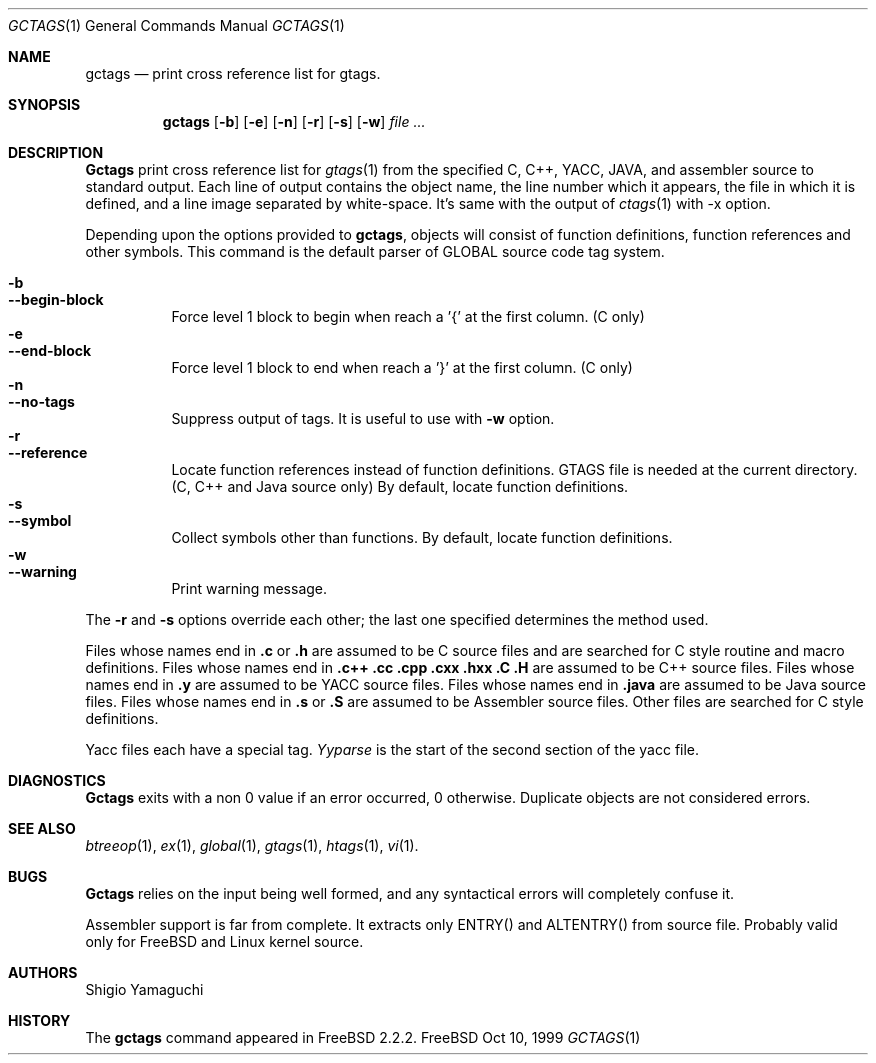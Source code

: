 .\"
.\" Copyright (c) 1996, 1997, 1998, 1999
.\"             Shigio Yamaguchi. All rights reserved.
.\" Copyright (c) 1999, 2000
.\"             Tama Communications Corporation. All rights reserved.
.\"
.\" This file is part of GNU GLOBAL.
.\"
.\" GNU GLOBAL is free software; you can redistribute it and/or modify
.\" it under the terms of the GNU General Public License as published by
.\" the Free Software Foundation; either version 2, or (at your option)
.\" any later version.
.\"
.\" GNU GLOBAL is distributed in the hope that it will be useful,
.\" but WITHOUT ANY WARRANTY; without even the implied warranty of
.\" MERCHANTABILITY or FITNESS FOR A PARTICULAR PURPOSE.  See the
.\" GNU General Public License for more details.
.\"
.\" You should have received a copy of the GNU General Public License
.\" along with this program; if not, write to the Free Software
.\" Foundation, Inc., 59 Temple Place - Suite 330, Boston, MA 02111-1307, USA.
.\"
.Dd Oct 10, 1999
.Dt GCTAGS 1
.Os FreeBSD
.Sh NAME
.Nm gctags
.Nd print cross reference list for gtags.
.Sh SYNOPSIS
.Nm gctags
.Op Fl b
.Op Fl e
.Op Fl n
.Op Fl r
.Op Fl s
.Op Fl w
.Ar file ...
.Sh DESCRIPTION
.Nm Gctags
print cross reference list for
.Xr gtags 1
from the specified C,
.Tn C++ ,
.Tn YACC ,
.Tn JAVA ,
and assembler source to standard output.
Each line of output contains the object name, the line number which it appears,
the file in which it is defined, and a line image separated by
white-space.
It's same with the output of
.Xr ctags 1
with -x option.
.Pp
Depending upon the options provided to
.Nm gctags ,
objects will consist of function definitions, function references and other
symbols.
This command is the default parser of GLOBAL source code tag system.
.Pp
.Bl -tag -width Ds -compact
.It Fl b
.It Fl -begin-block
Force level 1 block to begin when reach a '{' at the first column. (C only)
.It Fl e
.It Fl -end-block
Force level 1 block to end when reach a '}' at the first column. (C only)
.It Fl n
.It Fl -no-tags
Suppress output of tags. It is useful to use with
.Fl w
option.
.It Fl r
.It Fl -reference
Locate function references instead of function definitions. GTAGS file is
needed at the current directory. (C, C++ and Java source only)
By default, locate function definitions.
.It Fl s
.It Fl -symbol
Collect symbols other than functions. By default, locate function definitions.
.It Fl w
.It Fl -warning
Print warning message.
.El
.Pp
The
.Fl r
and
.Fl s
options override each other; the last one specified determines the method used.
.Pp
Files whose names end in
.Nm \&.c
or
.Nm \&.h
are assumed to be C
source files and are searched for C style routine and macro definitions.
Files whose names end in
.Nm \&.c++
.Nm \&.cc
.Nm \&.cpp
.Nm \&.cxx
.Nm \&.hxx
.Nm \&.C
.Nm \&.H
are assumed to be C++
source files.
Files whose names end in
.Nm \&.y
are assumed to be
.Tn YACC
source files.
Files whose names end in
.Nm \&.java
are assumed to be Java source files.
Files whose names end in
.Nm \&.s
or
.Nm \&.S
are assumed to be Assembler
source files.  Other files are searched for C style definitions.
.Pp
Yacc files each have a special tag.
.Ar Yyparse
is the start
of the second section of the yacc file.
.Sh DIAGNOSTICS
.Nm Gctags
exits with a non 0 value if an error occurred, 0 otherwise.
Duplicate objects are not considered errors.
.Sh SEE ALSO
.Xr btreeop 1 ,
.Xr ex 1 ,
.Xr global 1 ,
.Xr gtags 1 ,
.Xr htags 1 ,
.Xr vi 1 .
.Sh BUGS
.Pp
.Nm Gctags
relies on the input being well formed, and any syntactical
errors will completely confuse it.
.Pp
Assembler support is far from complete.  It extracts only ENTRY()
and ALTENTRY() from source file. Probably valid only for FreeBSD and Linux
kernel source.
.Sh AUTHORS
Shigio Yamaguchi
.Sh HISTORY
The
.Nm
command appeared in FreeBSD 2.2.2.

